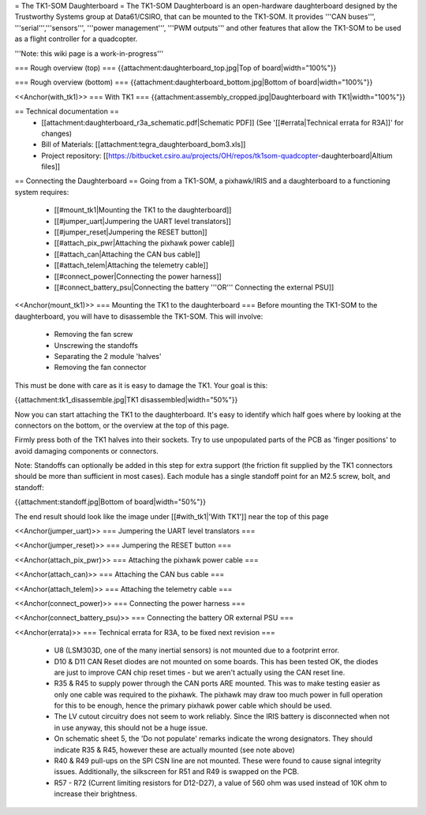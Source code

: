 = The TK1-SOM Daughterboard =
The TK1-SOM Daughterboard is an open-hardware daughterboard designed by the Trustworthy Systems group at Data61/CSIRO, that can be mounted to the TK1-SOM. It provides '''CAN buses''', '''serial''','''sensors''', '''power management''', '''PWM outputs''' and other features that allow the TK1-SOM to be used as a flight controller for a quadcopter.

'''Note: this wiki page is a work-in-progress'''

=== Rough overview (top) ===
{{attachment:daughterboard_top.jpg|Top of board|width="100%"}}

=== Rough overview (bottom) ===
{{attachment:daughterboard_bottom.jpg|Bottom of board|width="100%"}}

<<Anchor(with_tk1)>>
=== With TK1 ===
{{attachment:assembly_cropped.jpg|Daughterboard with TK1|width="100%"}}

== Technical documentation ==
 * [[attachment:daughterboard_r3a_schematic.pdf|Schematic PDF]] (See '[[#errata|Technical errata for R3A]]' for changes)
 * Bill of Materials:  [[attachment:tegra_daughterboard_bom3.xls]]
 * Project repository: [[https://bitbucket.csiro.au/projects/OH/repos/tk1som-quadcopter-daughterboard|Altium files]]

== Connecting the Daughterboard ==
Going from a TK1-SOM, a pixhawk/IRIS and a daughterboard to a functioning system requires:

 * [[#mount_tk1|Mounting the TK1 to the daughterboard]]
 * [[#jumper_uart|Jumpering the UART level translators]]
 * [[#jumper_reset|Jumpering the RESET button]]
 * [[#attach_pix_pwr|Attaching the pixhawk power cable]]
 * [[#attach_can|Attaching the CAN bus cable]]
 * [[#attach_telem|Attaching the telemetry cable]]
 * [[#connect_power|Connecting the power harness]]
 * [[#connect_battery_psu|Connecting the battery '''OR''' Connecting the external PSU]]

<<Anchor(mount_tk1)>>
=== Mounting the TK1 to the daughterboard ===
Before mounting the TK1-SOM to the daughterboard, you will have to disassemble the TK1-SOM. This will involve:

 * Removing the fan screw
 * Unscrewing the standoffs
 * Separating the 2 module 'halves'
 * Removing the fan connector

This must be done with care as it is easy to damage the TK1. Your goal is this:

{{attachment:tk1_disassemble.jpg|TK1 disassembled|width="50%"}}

Now you can start attaching the TK1 to the daughterboard. It's easy to identify which half goes where by looking at the connectors on the bottom, or the overview at the top of this page.

Firmly press both of the TK1 halves into their sockets. Try to use unpopulated parts of the PCB as 'finger positions' to avoid damaging components or connectors.

Note: Standoffs can optionally be added in this step for extra support (the friction fit supplied by the TK1 connectors should be more than sufficient in most cases). Each module has a single standoff point for an M2.5 screw, bolt, and standoff:

{{attachment:standoff.jpg|Bottom of board|width="50%"}}

The end result should look like the image under [[#with_tk1|'With TK1']] near the top of this page

<<Anchor(jumper_uart)>>
=== Jumpering the UART level translators ===

<<Anchor(jumper_reset)>>
=== Jumpering the RESET button ===

<<Anchor(attach_pix_pwr)>>
=== Attaching the pixhawk power cable ===

<<Anchor(attach_can)>>
=== Attaching the CAN bus cable ===

<<Anchor(attach_telem)>>
=== Attaching the telemetry cable ===

<<Anchor(connect_power)>>
=== Connecting the power harness ===

<<Anchor(connect_battery_psu)>>
=== Connecting the battery OR external PSU ===

<<Anchor(errata)>>
=== Technical errata for R3A, to be fixed next revision ===

 * U8 (LSM303D, one of the many inertial sensors) is not mounted due to a footprint error.
 * D10 & D11 CAN Reset diodes are not mounted on some boards. This has been tested OK, the diodes are just to improve CAN chip reset times - but we aren't actually using the CAN reset line.
 * R35 & R45 to supply power through the CAN ports ARE mounted. This was to make testing easier as only one cable was required to the pixhawk. The pixhawk may draw too much power in full operation for this to be enough, hence the primary pixhawk power cable which should be used.
 * The LV cutout circuitry does not seem to work reliably. Since the IRIS battery is disconnected when not in use anyway, this should not be a huge issue.
 * On schematic sheet 5, the 'Do not populate' remarks indicate the wrong designators. They should indicate R35 & R45, however these are actually mounted (see note above)
 * R40 & R49 pull-ups on the SPI CSN line are not mounted. These were found to cause signal integrity issues. Additionally, the silkscreen for R51 and R49 is swapped on the PCB.
 * R57 - R72 (Current limiting resistors for D12-D27), a value of 560 ohm was used instead of 10K ohm to increase their brightness.
